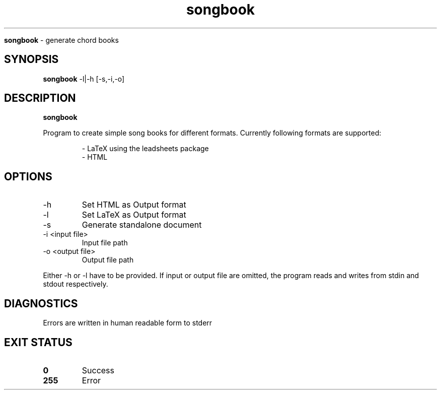 .TH songbook

.Sh NAME
.B songbook
- generate chord books

.SH SYNOPSIS
.B songbook
.RB -l|-h
.RB [-s,-i,-o]

.SH DESCRIPTION
.B songbook

Program to create simple song books for different formats. Currently following formats are supported:


.RS
.nf
- LaTeX using the leadsheets package
- HTML
.RE


.SH OPTIONS
.IP "-h"
Set HTML as Output format

.IP "-l"
Set LaTeX as Output format

.IP "-s"
Generate standalone document

.IP "-i <input file>"
Input file path

.IP "-o <output file>"
Output file path
.RE

Either -h or -l have to be provided. If input or output file are omitted, the program reads and writes from stdin and stdout respectively.


.SH DIAGNOSTICS
.PP
Errors are written in human readable form to stderr

.SH EXIT STATUS
.TP
.B
0
Success

.TP
.B
255
Error

